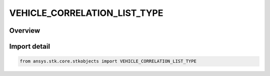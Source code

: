 VEHICLE_CORRELATION_LIST_TYPE
=============================

.. py:class:: VEHICLE_CORRELATION_LIST_TYPE

   IntEnum


.. py:currentmodule:: ansys.stk.core.stkobjects

Overview
--------

.. tab-set::

    .. tab-item:: Members
        
        .. list-table::
            :header-rows: 0
            :widths: auto

            * - :py:attr:`~CORRELATION_LIST_DRAG`
              - Drag parameter.

            * - :py:attr:`~CORRELATION_LIST_NONE`
              - None.

            * - :py:attr:`~CORRELATION_LIST_SRP`
              - Solar radiation pressure parameter.


Import detail
-------------

.. code-block:: python

    from ansys.stk.core.stkobjects import VEHICLE_CORRELATION_LIST_TYPE


